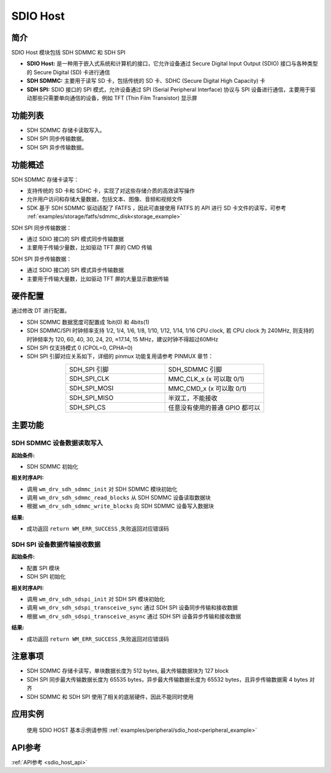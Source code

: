 .. _drv_sdio_host:

SDIO Host
=============

简介
-------------

SDIO Host 模块包括 SDH SDMMC 和 SDH SPI

- **SDIO Host:** 是一种用于嵌入式系统和计算机的接口，它允许设备通过 Secure Digital Input Output (SDIO) 接口与各种类型的 Secure Digital (SD) 卡进行通信

- **SDH SDMMC:** 主要用于读写 SD 卡，包括传统的 SD 卡、SDHC (Secure Digital High Capacity) 卡

- **SDH SPI:** SDIO 接口的 SPI 模式，允许设备通过 SPI (Serial Peripheral Interface) 协议与 SPI 设备进行通信，主要用于驱动那些只需要单向通信的设备，例如 TFT (Thin Film Transistor) 显示屏

功能列表
-------------

- SDH SDMMC 存储卡读取写入。
- SDH SPI 同步传输数据。
- SDH SPI 异步传输数据。


功能概述
-------------

SDH SDMMC 存储卡读写：

- 支持传统的 SD 卡和 SDHC 卡，实现了对这些存储介质的高效读写操作
- 允许用户访问和存储大量数据，包括文本、图像、音频和视频文件
- SDK 基于 SDH SDMMC 驱动适配了 FATFS ，因此可直接使用 FATFS 的 API 进行 SD 卡文件的读写，可参考 :ref:`examples/storage/fatfs/sdmmc_disk<storage_example>`

SDH SPI 同步传输数据：

- 通过 SDIO 接口的 SPI 模式同步传输数据
- 主要用于传输少量数，比如驱动 TFT 屏的 CMD 传输

SDH SPI 异步传输数据：

- 通过 SDIO 接口的 SPI 模式异步传输数据
- 主要用于传输大量数，比如驱动 TFT 屏的大量显示数据传输


硬件配置
-------------

| 通过修改 DT 进行配置。

- SDH SDMMC 数据宽度可配置成 1bit(0) 和  4bits(1)
- SDH SDMMC/SPI 时钟频率支持 1/2, 1/4, 1/6, 1/8, 1/10, 1/12, 1/14, 1/16 CPU clock, 若 CPU clock 为 240MHz, 则支持的时钟频率为 120, 60, 40, 30, 24, 20, ≈17.14, 15 MHz，建议时钟不得超过60MHz
- SDH SPI 仅支持模式 0 (CPOL=0, CPHA=0)
- SDH SPI 引脚对应关系如下，详细的 pinmux 功能复用请参考 PINMUX 章节：

.. list-table:: 
   :widths: 25 25 
   :header-rows: 0
   :align: center

   * - SDH_SPI 引脚
     - SDH_SDMMC 引脚

   * - SDH_SPI_CLK
     - MMC_CLK_x (x 可以取 0/1)

   * - SDH_SPI_MOSI
     - MMC_CMD_x (x 可以取 0/1)

   * - SDH_SPI_MISO
     - 半双工，不能接收

   * - SDH_SPI_CS
     - 任意没有使用的普通 GPIO 都可以

主要功能
-------------

SDH SDMMC 设备数据读取写入
^^^^^^^^^^^^^^^^^^^^^^^^^^^^^

**起始条件:**

- SDH SDMMC 初始化

**相关时序API:**

- 调用 ``wm_drv_sdh_sdmmc_init`` 对 SDH SDMMC 模块初始化
- 调用 ``wm_drv_sdh_sdmmc_read_blocks`` 从 SDH SDMMC 设备读取数据块
- 根据 ``wm_drv_sdh_sdmmc_write_blocks`` 向 SDH SDMMC 设备写入数据块

**结果:**

- 成功返回 ``return WM_ERR_SUCCESS`` ,失败返回对应错误码


SDH SPI 设备数据传输接收数据
^^^^^^^^^^^^^^^^^^^^^^^^^^^^^

**起始条件:**

- 配置 SPI 模块
- SDH SPI 初始化

**相关时序API:**

- 调用 ``wm_drv_sdh_sdspi_init`` 对 SDH SPI 模块初始化
- 调用 ``wm_drv_sdh_sdspi_transceive_sync`` 通过 SDH SPI 设备同步传输和接收数据
- 根据 ``wm_drv_sdh_sdspi_transceive_async`` 通过 SDH SPI 设备异步传输和接收数据

**结果:**

- 成功返回 ``return WM_ERR_SUCCESS`` ,失败返回对应错误码

注意事项
-------------

- SDH SDMMC 存储卡读写，单块数据长度为 512 bytes, 最大传输数据块为 127 block
- SDH SPI 同步最大传输数据长度为 65535 bytes，异步最大传输数据长度为 65532 bytes，且异步传输数据需 4 bytes 对齐
- SDH SDMMC 和 SDH SPI 使用了相关的底层硬件，因此不能同时使用

应用实例
------------------

    使用 SDIO HOST 基本示例请参照 :ref:`examples/peripheral/sdio_host<peripheral_example>`

API参考
-------------
:ref:`API参考 <sdio_host_api>`
